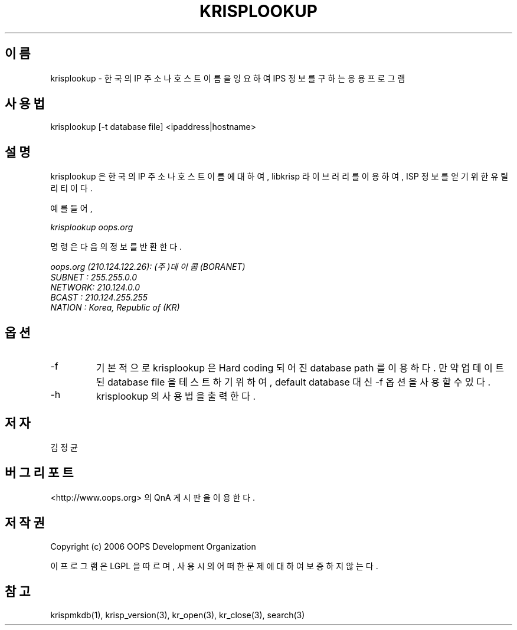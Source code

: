 .TH KRISPLOOKUP 1 "12 Jun 2006"
.UC 4
.SH 이름
krisplookup - 한국의 IP 주소나 호스트 이름을 잉요하여 IPS 정보를 구하는 응용 프로그램
.SH 사용법
krisplookup [-t database file] <ipaddress|hostname>
.SH 설명
krisplookup 은 한국의 IP 주소나 호스트 이름에 대하여, libkrisp 라이브러리를
이용하여, ISP 정보를 얻기 위한 유틸리티이다.
.PP
예를 들어,
.PP
.I krisplookup oops.org
.PP
명령은 다음의 정보를 반환한다.
.PP
.I oops.org (210.124.122.26): (주)데이콤 (BORANET)
.br
.I SUBNET : 255.255.0.0
.br
.I NETWORK: 210.124.0.0
.br
.I BCAST  : 210.124.255.255
.br
.I NATION : Korea, Republic of (KR)
.br
.PP
.SH 옵션
.IP "-f"
기본적으로 krisplookup 은 Hard coding 되어진 database path 를 이용하다. 만약
업데이트된 database file 을 테스트 하기 위하여, default database 대신 -f 옵션을
사용할 수 있다.
.IP "-h"
krisplookup 의 사용법을 출력한다.
.SH 저자
김정균
.SH 버그 리포트
<http://www.oops.org> 의 QnA 게시판을 이용한다.
.SH 저작권
Copyright (c) 2006 OOPS Development Organization

이 프로그램은 LGPL 을 따르며, 사용시의 어떠한 문제에 대하여 보증하지 않는다.
.SH "참고"
krispmkdb(1), krisp_version(3), kr_open(3), kr_close(3), search(3)
